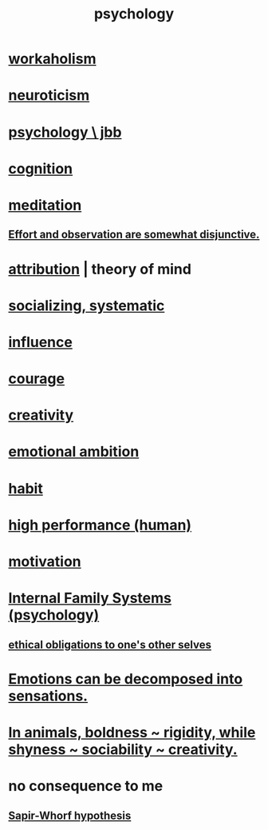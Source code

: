 :PROPERTIES:
:ID:       9b40c46b-bd16-4003-8a9e-763f5a7dbc22
:END:
#+title: psychology
* [[id:c393e966-36a8-498a-b44e-0667903191f8][workaholism]]
* [[id:70642496-6430-451d-9053-e5993891d2e6][neuroticism]]
* [[id:d33fdd39-6933-4de8-abbe-8d0879ec9258][psychology \ jbb]]
* [[id:a4fdc0d7-8ad9-471c-a559-7bd932b0f486][cognition]]
* [[id:8582cec9-74e2-4664-a6d7-946c2ba240e0][meditation]]
** [[id:39029f2f-0f39-49fd-b6ad-e8be09859729][Effort and observation are somewhat disjunctive.]]
* [[id:786eebcb-c64d-4cf4-8448-76def28fd7e0][attribution]] | theory of mind
* [[id:73e229ee-a416-41db-a23a-4d960b2e559f][socializing, systematic]]
* [[id:a7f710b4-8981-4dec-8567-28a646da19ba][influence]]
* [[id:492bfe8d-77f0-4aa2-bb33-df9fa984f0ea][courage]]
* [[id:23f44ea1-7b89-4cdf-954d-770ca1483264][creativity]]
* [[id:13aba0e9-33c1-4f2b-906c-4ab3ab683522][emotional ambition]]
* [[id:40b049b7-ef2a-4eab-a9f8-07ee5841aa86][habit]]
* [[id:1dc593e8-0313-4dfd-bc5d-cd7e53f9bfba][high performance (human)]]
* [[id:7b52eb18-91c5-4f83-be4f-40ff8a918541][motivation]]
* [[id:f7aafc6b-122b-439b-87f6-b6d8abc6835c][Internal Family Systems (psychology)]]
** [[id:cdf70c35-7f43-46f7-a2d1-2e90d67be278][ethical obligations to one's other selves]]
* [[id:b268c502-2ebd-4d76-9025-0a4e2806e1d8][Emotions can be decomposed into sensations.]]
* [[id:25208ca0-d3ee-42d7-94a4-7177ba9da01f][In animals, boldness ~ rigidity, while shyness ~ sociability ~ creativity.]]
* no consequence to me
** [[id:060458c5-e565-4975-a5df-9140b3f02338][Sapir-Whorf hypothesis]]
